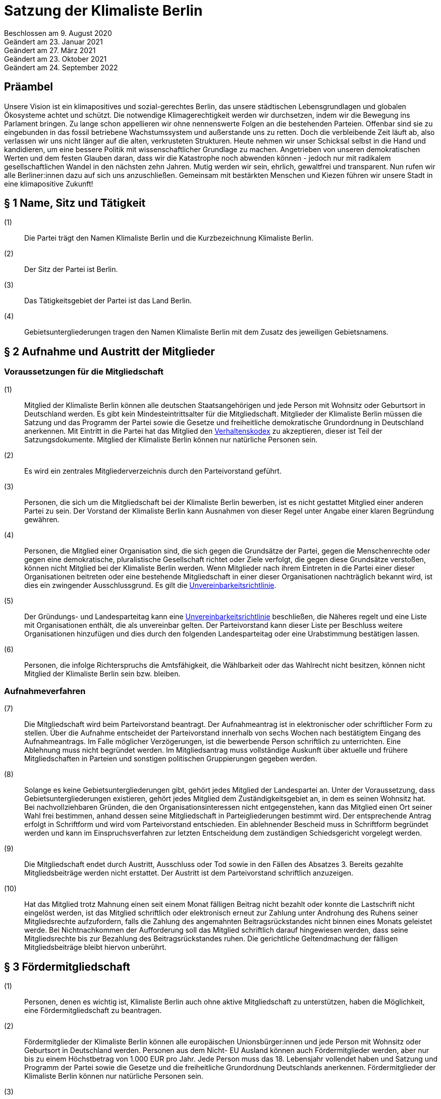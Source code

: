 = Satzung der Klimaliste Berlin

Beschlossen am 9. August 2020 +
Geändert am 23. Januar 2021 +
Geändert am 27. März 2021 +
Geändert am 23. Oktober 2021 +
Geändert am 24. September 2022

== Präambel

Unsere Vision ist ein klimapositives und sozial-gerechtes Berlin, das unsere städtischen Lebensgrundlagen und globalen Ökosysteme achtet und schützt. Die notwendige Klimagerechtigkeit werden wir durchsetzen, indem wir die Bewegung ins Parlament bringen. Zu lange schon appellieren wir ohne nennenswerte Folgen an die bestehenden Parteien. Offenbar sind sie zu eingebunden in das fossil betriebene Wachstumssystem und außerstande uns zu retten. Doch die verbleibende Zeit läuft ab, also verlassen wir uns nicht länger auf die alten, verkrusteten Strukturen. Heute nehmen wir unser Schicksal selbst in die Hand und kandidieren, um eine bessere Politik mit wissenschaftlicher Grundlage zu machen. Angetrieben von unseren demokratischen Werten und dem festen Glauben daran, dass wir die Katastrophe noch abwenden können - jedoch nur mit radikalem gesellschaftlichen Wandel in den nächsten zehn Jahren. Mutig werden wir sein, ehrlich, gewaltfrei und transparent. Nun rufen wir alle Berliner:innen dazu auf sich uns anzuschließen. Gemeinsam mit bestärkten Menschen und Kiezen führen wir unsere Stadt in eine klimapositive Zukunft!

== § 1 Name, Sitz und Tätigkeit

(1):: Die Partei trägt den Namen Klimaliste Berlin und die Kurzbezeichnung Klimaliste Berlin.
(2):: Der Sitz der Partei ist Berlin.
(3):: Das Tätigkeitsgebiet der Partei ist das Land Berlin.
(4):: Gebietsuntergliederungen tragen den Namen Klimaliste Berlin mit dem Zusatz des jeweiligen Gebietsnamens.

== § 2 Aufnahme und Austritt der Mitglieder

=== Voraussetzungen für die Mitgliedschaft

(1):: Mitglied der Klimaliste Berlin können alle deutschen Staatsangehörigen und jede Person mit Wohnsitz oder Geburtsort in Deutschland werden. Es gibt kein Mindesteintrittsalter für die Mitgliedschaft. Mitglieder der Klimaliste Berlin müssen die Satzung und das Programm der Partei sowie die Gesetze und freiheitliche demokratische Grundordnung in Deutschland anerkennen. Mit Eintritt in die Partei hat das Mitglied den https://www.klimaliste-berlin.de/satzungsdokumente/verhaltenskodex[Verhaltenskodex] zu akzeptieren, dieser ist Teil der Satzungsdokumente. Mitglied der Klimaliste Berlin können nur natürliche Personen sein.
(2):: Es wird ein zentrales Mitgliederverzeichnis durch den Parteivorstand geführt.
(3):: Personen, die sich um die Mitgliedschaft bei der Klimaliste Berlin bewerben, ist es nicht gestattet Mitglied einer anderen Partei zu sein. Der Vorstand der Klimaliste Berlin kann Ausnahmen von dieser Regel unter Angabe einer klaren Begründung gewähren.
(4):: Personen, die Mitglied einer Organisation sind, die sich gegen die Grundsätze der Partei, gegen die Menschenrechte oder gegen eine demokratische, pluralistische Gesellschaft richtet oder Ziele verfolgt, die gegen diese Grundsätze verstoßen, können nicht Mitglied bei der Klimaliste Berlin werden. Wenn Mitglieder nach ihrem Eintreten in die Partei einer dieser Organisationen beitreten oder eine bestehende Mitgliedschaft in einer dieser Organisationen nachträglich bekannt wird, ist dies ein zwingender Ausschlussgrund. Es gilt die https://www.klimaliste-berlin.de/satzungsdokumente/unvereinbarkeitsrichtlinie[Unvereinbarkeitsrichtlinie].
(5):: Der Gründungs- und Landesparteitag kann eine https://www.klimaliste-berlin.de/satzungsdokumente/unvereinbarkeitsrichtlinie[Unvereinbarkeitsrichtlinie] beschließen, die Näheres regelt und eine Liste mit Organisationen enthält, die als unvereinbar gelten. Der Parteivorstand kann dieser Liste per Beschluss weitere Organisationen hinzufügen und dies durch den folgenden Landesparteitag oder eine Urabstimmung bestätigen lassen.
(6):: Personen, die infolge Richterspruchs die Amtsfähigkeit, die Wählbarkeit oder das Wahlrecht nicht besitzen, können nicht Mitglied der Klimaliste Berlin sein bzw. bleiben.

=== Aufnahmeverfahren

(7):: Die Mitgliedschaft wird beim Parteivorstand beantragt. Der Aufnahmeantrag ist in elektronischer oder schriftlicher Form zu stellen. Über die Aufnahme entscheidet der Parteivorstand innerhalb von sechs Wochen nach bestätigtem Eingang des Aufnahmeantrags. Im Falle möglicher Verzögerungen, ist die bewerbende Person schriftlich zu unterrichten. Eine Ablehnung muss nicht begründet werden. Im Mitgliedsantrag muss vollständige Auskunft über aktuelle und frühere Mitgliedschaften in Parteien und sonstigen politischen Gruppierungen gegeben werden.
(8):: Solange es keine Gebietsuntergliederungen gibt, gehört jedes Mitglied der Landespartei an. Unter der Voraussetzung, dass Gebietsuntergliederungen existieren, gehört jedes Mitglied dem Zuständigkeitsgebiet an, in dem es seinen Wohnsitz hat. Bei nachvollziehbaren Gründen, die den Organisationsinteressen nicht entgegenstehen, kann das Mitglied einen Ort seiner Wahl frei bestimmen, anhand dessen seine Mitgliedschaft in Parteigliederungen bestimmt wird. Der entsprechende Antrag erfolgt in Schriftform und wird vom Parteivorstand entschieden. Ein ablehnender Bescheid muss in Schriftform begründet werden und kann im Einspruchsverfahren zur letzten Entscheidung dem zuständigen Schiedsgericht vorgelegt werden.
(9):: Die Mitgliedschaft endet durch Austritt, Ausschluss oder Tod sowie in den Fällen des Absatzes 3. Bereits gezahlte Mitgliedsbeiträge werden nicht erstattet. Der Austritt ist dem Parteivorstand schriftlich anzuzeigen.
(10):: Hat das Mitglied trotz Mahnung einen seit einem Monat fälligen Beitrag nicht bezahlt oder konnte die Lastschrift nicht eingelöst werden, ist das Mitglied schriftlich oder elektronisch erneut zur Zahlung unter Androhung des Ruhens seiner Mitgliedsrechte aufzufordern, falls die Zahlung des angemahnten Beitragsrückstandes nicht binnen eines Monats geleistet werde. Bei Nichtnachkommen der Aufforderung soll das Mitglied schriftlich darauf hingewiesen werden, dass seine Mitgliedsrechte bis zur Bezahlung des Beitragsrückstandes ruhen. Die gerichtliche Geltendmachung der fälligen Mitgliedsbeiträge bleibt hiervon unberührt.

== § 3 Fördermitgliedschaft

(1):: Personen, denen es wichtig ist, Klimaliste Berlin auch ohne aktive Mitgliedschaft zu unterstützen, haben die Möglichkeit, eine Fördermitgliedschaft zu beantragen.
(2):: Fördermitglieder der Klimaliste Berlin können alle europäischen Unionsbürger:innen und jede Person mit Wohnsitz oder Geburtsort in Deutschland werden. Personen aus dem Nicht- EU Ausland können auch Fördermitglieder werden, aber nur bis zu einem Höchstbetrag von 1.000 EUR pro Jahr. Jede Person muss das 18. Lebensjahr vollendet haben und Satzung und Programm der Partei sowie die Gesetze und die freiheitliche Grundordnung Deutschlands anerkennen. Fördermitglieder der Klimaliste Berlin können nur natürliche Personen sein.
(3):: Personen, die eine Fördermitgliedschaft bei der Klimaliste Berlin beantragen, ist es gestattet Mitglied einer anderen Partei zu sein.
(4):: Personen, die Mitglied einer Organisation sind, die sich gegen die Grundsätze der Partei, gegen die Menschenrechte oder gegen eine demokratische, pluralistische Gesellschaft richtet oder Ziele verfolgt, welche gegen die Grundsätze verstoßen, können nicht Fördermitglied bei der Klimaliste Berlin werden. Wenn Fördermitglieder nach ihrem Eintreten in die Partei einer dieser Organisationen beitreten oder eine bestehende Mitgliedschaft in einer dieser Organisationen nachträglich bekannt wird, ist dies ein zwingender Ausschlussgrund. Es gilt die https://www.klimaliste-berlin.de/satzungsdokumente/unvereinbarkeitsrichtlinie[Unvereinbarkeitsrichtlinie].
(5):: Die Fördermitgliedschaft wird beim Parteivorstand beantragt. Der Aufnahmeantrag ist in elektronischer oder schriftlicher Form zu stellen. Über die Aufnahme entscheidet der Parteivorstand innerhalb von sechs Wochen nach bestätigtem Eingang des Aufnahmeantrags. Im Falle möglicher Verzögerungen, ist die Person, die eine Fördermitgliedschaft beantragt hat, schriftlich zu unterrichten. Eine Ablehnung muss nicht begründet werden. Im Fördermitgliedsantrag muss vollständige Auskunft über aktuelle und frühere Mitgliedschaften in Parteien und sonstigen politischen Gruppierungen gegeben werden.
(6):: Der Fördermitgliedsbeitrag orientiert sich an einem Richtwert von 100,00 € pro Monat. Es gelten die Regelungen aus § 4 der https://www.klimaliste-berlin.de/satzungsdokumente/finanzordnung[Finanzordnung]. Ein reduzierter Fördermitgliedschaftsbeitrag entsprechend § 4 Absatz 3 https://www.radikalklima.de/satzungsdokumente/finanzordnung[Finanzordnung] ist nicht möglich.
(7):: Ein Fördermitgliedschaftsbeitrag ist regelmäßig auch in materieller form oder in Form einer Dienstleistung zulässig.
(8):: Fördermitgliedschaftsbeiträge fallen unter die Aufsicht der Spendenkommission.
(9):: Fördermitglieder werden zu allen offiziellen Veranstaltungen eingeladen und erhalten bis auf eigenen Widerruf den monatlichen Newsletter.
(10):: Fördermitglieder haben Rederecht auf Mitgliederversammlungen und können an Aussprachen teilnehmen. Fördermitglieder haben entgegen § 4 Absatz 1 nicht das Recht eigenen Sachanträge einzubringen oder an Abstimmungen und Wahlen teilzunehmen.
(11):: Fördermitglieder sind berechtigt, sich in Abstimmung mit den AG-Organisierenden und entsprechend der Geschäftsordnung der AGs in Arbeitsgruppen einzubringen.
(12):: Die Fördermitgliedschaft endet durch Austritt, Ausschluss oder Tod. Bereits gezahlte Fördermitgliedsbeiträge werden nicht erstattet. Der Austritt ist dem Parteivorstand schriftlich anzuzeigen.

== § 4 Rechte und Pflichten der Mitglieder

(1):: Jedes Mitglied hat das Recht, nach Maßgabe des Gesetzes und im Rahmen dieser Satzung die Zwecke der Klimaliste Berlin zu fördern, sich an der politischen Arbeit zu beteiligen und an Veranstaltungen teilzunehmen. Die Mitglieder sind zur Mitarbeit in der Partei aufgerufen. Im Rahmen dieser Mitarbeit haben Mitglieder das Recht an der politischen Willensbildung der Partei durch Aussprachen, eigene Sachanträge, Abstimmungen und Wahlen mitzuwirken.
(2):: Jedes Mitglied hat das Recht, sich an der Erstellung des Programms zu beteiligen und im Rahmen der Gesetze und der Wahlordnung der Klimaliste Berlin an der Aufstellung von Wahlvorschlägen und Listen zu beteiligen und/oder selbst dafür zu kandidieren.
(3):: Jedes Mitglied hat das Recht, an Treffen von Arbeitsgruppen teilzunehmen und auch Teil derer zu werden. Die Arbeitsgruppen geben sich eine gemeinsame Geschäftsordnung, die den Rahmen der Zusammenarbeit bestimmt.
(4):: Jedes Mitglied hat die Pflicht, das gemeinsame Grundsatzprogramm anzuerkennen und zu vertreten sowie gemeinsam beschlossene Wahlprogramme und gemeinsam beschlossene Gesetzentwürfe der Klimaliste Berlin anzuerkennen und den satzungsgemäßen Mitgliedsbeitrag, welcher in der Finanzordnung geregelt wird, pünktlich zu entrichten.

== § 5 Zulässige Ordnungsmaßnahmen gegen Mitglieder und ihr Ausschluss

(1):: Wenn ein Mitglied gegen die Satzung oder gegen die Grundsätze der Klimaliste Berlin verstößt oder dem Ansehen der Partei schadet, aber ein Ausschluss noch nicht in Betracht kommt, kann der Parteivorstand folgende Ordnungsmaßnahmen anordnen: Verwarnung, Verweis, Enthebung von einem Parteiamt, Aberkennung der Fähigkeit ein Parteiamt zu bekleiden und das Ruhen der Mitgliedsrechte für einen begrenzten Zeitraum, der 2 Jahre nicht übersteigen darf.
(2):: Unter der Voraussetzung, dass Gebietsuntergliederungen existieren, werden die Verstöße durch den entsprechenden Vorstand geahndet.
(3):: Ein Mitglied kann nur dann aus der Partei ausgeschlossen werden, wenn es vorsätzlich gegen die Satzung der Partei oder erheblich gegen deren Grundsätze oder Ordnungen verstößt und ihr damit schweren Schaden zufügt.
(4):: Parteischädigendes Verhalten +
 +
Parteischädigend verhält sich insbesondere, wer
(a)::: unvollständige oder unrichtige Auskünfte während des Aufnahmeverfahrens angegeben hat,
(b)::: durch eigene Handlungen oder Aussagen zu einem Vermögensschaden der Partei beiträgt oder diesen herbeiführt,
(c)::: das Ansehen oder die Glaubwürdigkeit der Partei beschädigt,
(d)::: für die Partei spricht ohne hierzu vom jeweiligen Vorstand der Partei (ggf. Parteigebietsuntergliederung) als sprechende Person benannt worden zu sein,
(e)::: einer Organisation gemäß § 2 Absatz 4 oder einer anderen Organisation angehört oder eine solche fördert, deren Ziele nach dem sachlich gerechtfertigten Verständnis der Partei die gleichzeitige Verfolgung der Ziele und Grundsätze der Partei ausschließen, und dadurch die Glaubwürdigkeit und Überzeugungskraft der Partei beeinträchtigt,
(f)::: den eigenen Pflichten als Mitglied beharrlich dadurch nicht nachkommt, dass über einen längeren Zeitraum trotz Zahlungsfähigkeit und trotz Mahnung die persönlichen monatlichen Mitgliedsbeiträge oder etwaige weitere, satzungsrechtlich festgelegte monatliche Beiträge als amts- oder mandatstragende Person der Partei nicht entrichtet,
(g)::: vertrauliche Parteivorgänge veröffentlicht oder Dritten, insbesondere politischen Mitbewerbenden, offenbart,
(h)::: Vermögen, welches der Partei gehört oder zur Verfügung steht, veruntreut.
(i)::: erheblich, absichtlich oder wiederholt gegen den https://www.klimaliste-berlin.de/satzungsdokumente/verhaltenskodex[Verhaltenskodex] verstößt.
(5):: Über den Ausschluss entscheidet auf Antrag des zuständigen Vorstandes das nach der Schiedsgerichtsordnung zuständige Schiedsgericht.
(6):: Für Ausschlussverfahren gegen Mitglieder des Parteivorstandes der Partei ist das Schiedsgericht zuständig.
(7):: In dringenden und schwerwiegenden Fällen, die sofortiges Eingreifen erfordern, kann der Parteivorstand ein Mitglied von der Ausübung seiner Rechte bis zur rechtskräftigen Entscheidung des Schiedsgerichts ausschließen. Ein solcher Vorstandsbeschluss gilt gleichzeitig als Antrag auf Einleitung eines Ausschlussverfahrens. Das Schiedsgericht hat in jeder Lage des Verfahrens zu prüfen, ob die Maßnahme nach Umfang und Fortdauer noch erforderlich ist. Soll die Maßnahme über die abschließende Entscheidung einer Schiedsgerichtsinstanz von Gebietsuntergliederungen hinaus wirksam bleiben, so ist sie in dieser Entscheidung erneut anzuordnen; sonst tritt sie mit deren Bekanntmachung außer Kraft.

== § 6 Zulässige Ordnungsmaßnahmen gegen Gebietsverbände

(1):: Folgende Absätze gelten unter der Voraussetzung, dass Gebietsuntergliederungen existieren.
(2):: Verstoßen Gebietsuntergliederungen schwerwiegend gegen die Satzung, die Grundsätze oder die Ordnung der Klimaliste Berlin, oder weigert sich begründete Beschwerden aufzugreifen und an ein Schiedsgericht heranzutragen, sind folgende Ordnungsmaßnahmen gegen Gebietsuntergliederungen möglich: Auflösung, Ausschluss, Amtsenthebung von Teilen oder des ganzen Vorstandes nachgeordneter Gebietsverbände.
(3):: Als schwerwiegender Verstoß gegen die Ordnung und die Grundsätze der Partei ist es zu werten, wenn Gebietsuntergliederungen die Bestimmungen der Satzung fortdauernd missachten, Beschlüsse übergeordneter Parteiorgane nicht durchführen oder in wesentlichen Fragen gegen die politische Zielsetzung der Partei handeln.
(4):: Die Ordnungsmaßnahmen werden vom Vorstand der jeweils höheren Gebietsuntergliederungen getroffen. Dessen Mitgliederversammlung hat die Ordnungsmaßnahme am nächsten Parteitag mit einfacher Mehrheit zu bestätigen, ansonsten tritt die Maßnahme außer Kraft. Gegen die Ordnungsmaßnahme ist die Anrufung des nach der Schiedsgerichtsordnung zuständigen Schiedsgerichts möglich.

== § 7 Die allgemeine Gliederung der Klimaliste Berlin

(1):: Klimaliste Berlin versteht sich als innerhalb Berlins landesweit einheitlich organisierte Partei. Zusätzlich zum Landesverband ist die Gründung von Gebietsuntergliederungen möglich.
(2):: Gebietsuntergliederungen können nach ihren örtlichen Bedürfnissen die Aufteilung in Bezirks- und Ortsverbände vornehmen.
(3):: Innerhalb der staatsrechtlichen Grenzen Berlins gibt es nur einen Landesverband.
(4):: Bezirks- und Ortsverbände sollen bei Gründung mindestens 5 Mitglieder umfassen. Der Vorstand eines Bezirks- oder Ortsverbandes besteht aus mindestens 3 Personen, wobei mindestens je ein Vorstandsmitglied vorsitzend und eins das Amt als Schatzmeisterin oder Schatzmeister innehaben muss.
(5):: Die Bildung von Gebietsuntergliederungen in Bezirks- und Ortsverbände erfolgt deckungsgleich mit den politischen Grenzen der 12 amtlichen Berliner Bezirke oder deren 96 amtlichen Ortsteile.
(6):: Alle Gebietsuntergliederungen sind an die https://www.klimaliste-berlin.de/satzungsdokumente/satzung[Satzung], die https://www.klimaliste-berlin.de/satzungsdokumente/wahlordnung[Wahlordnung], die https://www.klimaliste-berlin.de/satzungsdokumente/finanzordnung[Finanzordnung] und die https://www.klimaliste-berlin.de/satzungsdokumente/schiedsgerichtsordnung[Schiedsgerichtsordnung] des Landesverbandes gebunden.
(7):: Die Gebietsuntergliederungen regeln ihre Angelegenheiten durch eigene Satzung, soweit die Satzung der jeweils nächst höheren Gebietsgliederung hierüber keine Vorschriften enthält. Die Satzungen der Gebietsuntergliederungen können ergänzende Regelungen enthalten, soweit diese der Landessatzung nicht widersprechen. Im Konfliktfall gilt die Landessatzung.
(8):: Organe der Landespartei sind der Parteivorstand und der Landesparteitag.

== § 8 Der Parteivorstand

(1):: Der Parteivorstand wird als „Herzteam“ bezeichnet. Er besteht aus Mitgliedern der Klimaliste Berlin und vertritt die Landespartei nach innen und außen gemäß § 26 BGB. Der Parteivorstand wird durch mindestens zwei Mitglieder, darunter eine der vorsitzenden Personen oder die amtstragende Person als Schatzmeisterin oder Schatzmeister, gemeinsam gerichtlich und außergerichtlich vertreten. Die Geschäftsführungsbefugnis kann vom Parteivorstand delegiert werden.
(2):: Der Vorstand besteht aus mindestens ebenso vielen Frauen* wie Männern*. Menschen, die sich abseits der binären Konstruktionen verorten, können ungeachtet dessen für jede Position kandidieren.
(3):: Der Parteivorstand leitet den Landesverband, führt dessen Geschäfte nach Gesetz und Satzung und auf der Grundlage der Beschlüsse der Parteiorgane.
(4):: Dem Parteivorstand gehören vier Mitglieder an:
* drei vorsitzende Mitglieder
* ein Mitglied im Amt als Schatzmeisterin oder Schatzmeister
(5):: Die Außendarstellung der Partei erfolgt durch den Parteivorstand und von ihm beauftragte oder benannte Personen.
(6):: Die Mitglieder des Parteivorstands werden vom Landesparteitag in geheimer Wahl für die Dauer von zwei Jahren gewählt. Die Wiederwahl ist möglich. Alle Mitglieder des Parteivorstands werden auf demselben Landesparteitag gewählt. Ist eine Nachwahl erforderlich, erfolgt diese nur für den Rest der laufenden Amtszeit. Die Mitglieder des Parteivorstandes führen bis zur Neuwahl des Parteivorstandes die Geschäfte kommissarisch weiter.
(7):: Die Mitglieder des Parteivorstandes können vom Landesparteitag insgesamt oder einzeln mit absoluter Mehrheit abgewählt werden.
(8):: Die Mitglieder des Parteivorstandes dürfen nicht Regierungsmitglied, Abgeordnete oder Mitarbeitende von Fraktionen sowie Abgeordneten sein. Wenn Amtsinhabende Abgeordnetenmandate erhalten, können sie ihr Amt bis zum nächsten Parteitag ausüben. Dieser Parteitag soll zeitnah stattfinden.
(9):: Mitglieder der Partei, die in einem beruflichen oder finanziellen Abhängigkeitsverhältnis zur Landespartei stehen, können kein Parteivorstandsamt bekleiden; Regelungen zur finanziellen Entschädigung des Parteivorstandes bleiben davon unberührt.
(10):: Mitglieder des Parteivorstandes müssen von ihnen ausgeübte unbezahlte Tätigkeiten in Aufsichtsräten, Verbänden und Vereinen gegenüber dem Landesparteitag offenlegen.
(11):: Die Mitglieder des Vorstands haben Anrecht auf den Erhalt der vollen Ehrenamtspauschale. Sie können nach individueller Entscheidung auf diesen Erhalt ganz oder teilweise verzichten.

== § 9 Der Landesparteitag

(1):: Der Landesparteitag ist die Mitgliederversammlung der Landespartei.
(2):: Der Landesparteitag tagt mindestens einmal alle zwei Jahre. Die Einberufung erfolgt durch Beschluss des Parteivorstandes oder wenn ein Zehntel der Parteimitglieder es beantragen. Der Parteivorstand lädt jedes Mitglied in Textform (vorrangig per E-Mail, nachrangig per Brief) mindestens 4 Wochen vorher ein. Die Einladung hat Angaben zum Tagungsort, Tagungsbeginn, vorläufiger Tagesordnung und der Angabe, wo weitere, aktuelle Veröffentlichungen gemacht werden, zu enthalten. Spätestens 2 Wochen vor dem Parteitag sind die Tagesordnung in aktueller Fassung, die geplante Tagungsdauer und alle bis dahin dem Vorstand eingereichten Anträge im Wortlaut zu veröffentlichen.
(3):: Ist das Landesgebiet zum Zeitpunkt der Einladung zum Landesparteitag nicht von Gebietsuntergliederungen flächendeckend abgedeckt, tagt der Landesparteitag als Mitgliederversammlung, in der alle Mitglieder stimmberechtigt sind.
(4):: Für den Fall, dass das Landesgebiet zum Zeitpunkt der Einladung zum Landesparteitag von Gebietsuntergliederungen flächendeckend abgedeckt ist, tagt der Landesparteitag als Delegiertenversammlung. Zur Ermittlung der Delegiertenzahl pro Gebietsuntergliederung gilt folgendes Verfahren: Die Zahl der Mitglieder der Gebietsuntergliederung wird mit 50 multipliziert. Das Ergebnis wird durch die Summe der Mitglieder der Landespartei dividiert, wobei das Ergebnis zu einer vollen Zahl gerundet wird. Diese Zahl ist die jeweilige Delegiertenzahl, die aber in jedem Fall mindestens 1 betragen muss (Grundmandat).
(5):: Maßgeblich für die Berechnung der Delegiertenzahlen sind die dem Bundestagspräsidium im letzten Jahresrechenschaftsbericht vorgelegten, geprüften Mitgliederzahlen.
(6):: Mitglieder können bei der Mitgliederversammlung ihr Stimmrecht entweder persönlich oder per Stimmrechtsübertragung wahrnehmen.
(7):: Mitglieder können ihr Stimmrecht mittels einer Vollmacht vorübergehend auf eine andere Person übertragen, sofern sie nicht selbst für den Parteitag akkreditiert sind. Diese Person muss Mitglied der Partei sein. Jedes stimmberechtigte Mitglied kann maximal zwei weitere Mitglieder vertreten. Eine Vollmacht kann nur unmittelbar ausgestellt werden, Untervollmachten sind nicht zulässig. Zum Parteitag muss die Vollmacht schriftlich – mit einer Kopie des Personalausweises der vollmachtgebenden Person – für den Erhalt der Stimmkarten vorgezeigt werden. Mitglieder, die aufgrund von Übertragung mehrere Stimmrechte vertreten, müssen diese nicht gleichlautend abgeben.
(8):: Ist der Parteivorstand handlungsunfähig, kann ein außerordentlicher Landesparteitag einberufen werden. Dies geschieht schriftlich mit einer Frist von zwei Wochen unter Angabe der Tagesordnung und des Tagungsortes. Er dient ausschließlich der Wahl eines neuen Vorstandes.
(9):: Aufgaben des Landesparteitages:
(a)::: Der Landesparteitag beschließt über die Grundlinien der Politik der Klimaliste Berlin, über das Landesprogramm und die Ausrichtung der Landespartei.
(b)::: Er beschließt über die Satzung, die Finanzordnung und die Schiedsgerichtsordnung.
(c)::: Er beschließt über die Auflösung sowie die Verschmelzung mit anderen Parteien nach § 12.
(d)::: Er wählt die Mitglieder des Parteivorstandes gemäß § 8.
(e)::: Der Landesparteitag nimmt den Tätigkeitsbericht des Parteivorstandes entgegen und entscheidet daraufhin über seine Entlastung.
(f)::: Er entscheidet entsprechend Absatz 13, ob die Teilnahme der Landespartei an der Wahl zum Deutschen Bundestag, zum Abgeordnetenhaus von Berlin und/oder den einzelnen Bezirksverordnetenversammlungen erfolgt.
(10):: Über den Parteitag, die Beschlüsse und Wahlen wird ein Ergebnisprotokoll gefertigt, das von einem Mitglied der Protokollführung, einem Mitglied der Versammlungsleitung und einer der fünf vorsitzenden Personen unterschrieben wird. Wurden die Vorsitzenden neu gewählt, so unterschreibt eine Person der neu gewählten Vorsitzenden. Das Wahlprotokoll wird dem Protokoll beigefügt.
(11):: Der Landesparteitag wählt mindestens zwei Kassenprüfende, die nicht Mitglieder des Parteivorstands sein dürfen. Diesen obliegen die Vorprüfung des finanziellen Tätigkeitsberichtes für den folgenden Landesparteitag und die Vorprüfung, ob die Finanzordnung und das Parteiengesetz eingehalten werden. Sie haben das Recht, kurzfristig Einsicht in alle finanzrelevanten Unterlagen zu verlangen, die ihnen dann vollständig zu übergeben sind. Sie sind angehalten, etwa zwei Wochen vor dem Landesparteitag die letzte Vorprüfung der Finanzen durchzuführen. Die Amtszeit der Kassenprüfenden ist deckungsgleich mit der Amtszeit der Mitglieder des Parteivorstandes.
(12):: Der Landesparteitag gibt sich eine Geschäftsordnung. Sollten einzelne Bestimmungen der Geschäftsordnung ganz oder teilweise der Satzung widersprechen, so hat die Satzung Vorrang. Die Wirksamkeit der übrigen Geschäftsordnung wird dadurch nicht berührt.
(13):: Die Beschlüsse des Landesparteitags werden mit einfacher Mehrheit der abgegebenen gültigen Stimmen getroffen, sofern keine abweichenden Regelungen in der Wahlordnung getroffen sind. Bei Stimmengleichheit gilt ein Antrag als abgelehnt. Stimmenthaltungen können gezählt werden, werden jedoch weder als gültige noch als ungültige Stimmen gewertet und bleiben daher unberücksichtigt.
(14):: Beschlüsse außerhalb von Satzungsänderungen, egal ob angenommen oder abgelehnt, müssen spätestens zwei Monate nach Annahme vorliegen. Diese müssen allen Mitgliedern schriftlich oder elektronisch kommuniziert und im Online-Auftritt veröffentlicht werden. Die Verantwortliche Stelle für die Um- und Durchsetzung ist der Parteivorstand, der diese Aufgabe zwar delegieren kann, aber letztendlich verantwortlich bleibt. In begründeten Ausnahmefällen kann der Parteivorstand die Kommunikation und Veröffentlichung der Beschlüsse um einen weiteren Monat auf dann insgesamt drei Monate nach dem Beschluss über Satzungsänderungen verschieben.

== § 10 Einrichtung von Wahlvorschlägen

(1):: Für die Aufstellung der sich Bewerbenden für Wahlen zu Volksvertretungen gelten die Bestimmungen der Wahlgesetze und der Satzungen der Landespartei. Näheres regelt die Wahlordnung, die Bestandteil der Satzung ist und Satzungsrang hat.

== § 11 Urabstimmung

(1):: Stimmberechtigt sind alle Mitglieder der Partei.
(2):: Die Urabstimmung findet statt auf Antrag
(a)::: von zehn von Hundert der Mitglieder, wobei diejenigen Mitglieder nicht berücksichtigt werden, die zum Zeitpunkt der Antragstellung mit ihren Mitgliedsbeiträgen im Rückstand sind, oder
(b)::: von drei Gebietsuntergliederungen oder
(c)::: des Landesparteitages oder
(d)::: des Parteivorstands.
(3):: Die antragstellenden Personen legen durch die Antragsschrift den Inhalt der Urabstimmung fest.
(4):: Der Parteivorstand beauftragt eine Person mit der Durchführung der Urabstimmung.
(5):: Das Nähere wird in Ausführungsbestimmungen geregelt, die der Parteivorstand erlässt.
(6):: Die Kosten der Urabstimmung trägt die Landespartei.
(7):: Der Parteivorstand übernimmt die Aufgabe, alle Parteimitglieder zu informieren (vorrangig per E-Mail, nachrangig per Brief).
(8):: Der Parteivorstand hat das Recht, zusammen mit der beantragten Formulierung einen Alternativantrag zur Abstimmung zu stellen. Die Arbeitsgruppen sind gehalten, zum Thema der jeweiligen Urabstimmung Informationsveranstaltungen durchzuführen. Die Information zur Urabstimmung hat sachdienlich, umfassend und neutral zu sein.
(9):: Ein einmal per Urabstimmung beschlossener Inhalt kann erst nach Ablauf von 2 Jahren erneut Gegenstand eines Urabstimmungsverfahrens sein.
(10):: Wenn eine Urabstimmung zu einem Gegenstand nicht möglich ist, wird eine Mitgliederbefragung zu dem Gegenstand durchgeführt und dem folgenden Parteitag zur Bestätigung vorgelegt.

== § 12 Auflösung und Verschmelzung

(1):: Die Auflösung der Landespartei oder ihre Verschmelzung mit einer anderen Partei kann nur durch einen Beschluss des Landesparteitages mit einer Mehrheit von 3/4 der zum Landesparteitag Stimmberechtigten beschlossen werden.
(2):: Ein Beschluss über Auflösung oder Verschmelzung muss durch eine Urabstimmung unter allen Parteimitgliedern bestätigt werden.
(3):: Über einen Antrag auf Auflösung oder Verschmelzung kann nur abgestimmt werden, wenn er mindestens vier Wochen vor Beginn des Landesparteitages beim Parteivorstand eingegangen ist.

== § 13 Schiedsgerichte

Auf Landes- und Gebietsuntergliederungsebene sind Schiedsgerichte einzurichten. Zusammensetzung, Zuständigkeit und Verfahren regelt die Schiedsgerichtsordnung. Die Schiedsgerichtsordnung ist Bestandteil der Satzung und hat Satzungsrang.

== § 14 Finanzordnung

Die Landespartei sowie alle weiteren Gliederungen der Klimaliste Berlin sind bezüglich der Aufbringung, Verwendung und Verwaltung von finanziellen Mitteln an die Finanzordnung der Klimaliste Berlin gebunden. Die Finanzordnung ist Bestandteil der Satzung und hat Satzungsrang.

== § 15 Änderung der Satzung

(1):: Die Satzung kann durch einfache Mehrheit der Mitglieder geändert werden.
(2):: Soweit die Satzung nichts anderes bestimmt, erhalten Änderungen der Satzung (einschließlich aller ihrer Bestandteile) ihre Gültigkeit sofort mit der Verabschiedung auf dem Parteitag.
(3):: Eine oder mehrere Änderungen egal welcher Satzungsdokumente müssen spätestens zwei Monate nach der beschlossenen Änderung in der aktualisierten Fassung vorliegen. Aktualisierte Fassungen müssen allen Mitgliedern schriftlich kommuniziert und im Online- Auftritt veröffentlicht werden.
(4):: Die Verantwortliche Stelle für die Um- und Durchsetzung ist der Parteivorstand, der diese Aufgabe zwar delegieren kann, aber letztendlich verantwortlich bleibt.
(5):: In begründeten Ausnahmefällen kann der Parteivorstand die Kommunikation und Veröffentlichung der geänderten Satzungsdokumente um einen weiteren Monat auf dann insgesamt drei Monate nach dem Beschluss über Satzungsänderungen verschieben.

== § 16 Salvatorische Klausel

(1):: Sollten einzelne Bestimmungen dieser Satzung ganz oder teilweise unwirksam oder nichtig sein, wird dadurch die Wirksamkeit der übrigen Satzung nicht berührt.
(2):: Bestandteile der Landessatzung sind weiterhin die Wahlordnung, die Finanzordnung und die Schiedsgerichtsordnung.
(3):: Die Satzung tritt mit Beschluss des Gründungsparteitages am 9. August 2020 in Kraft.

== Anhang

(1):: https://www.klimaliste-berlin.de/satzungsdokumente/unvereinbarkeitsrichtlinie[Unvereinbarkeitsrichtlinie]
